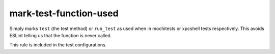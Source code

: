 mark-test-function-used
=======================

Simply marks ``test`` (the test method) or ``run_test`` as used when in mochitests
or xpcshell tests respectively. This avoids ESLint telling us that the function
is never called.

This rule is included in the test configurations.
